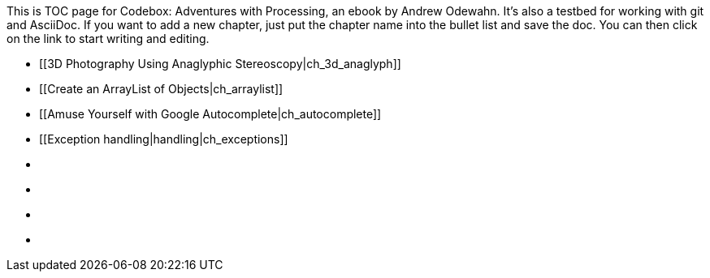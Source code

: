 This is TOC page for Codebox: Adventures with Processing, an ebook by Andrew Odewahn.  It's also a testbed for working with git and AsciiDoc.  If you want to add a new chapter, just put the chapter name into the bullet list and save the doc.  You can then click on the link to start writing and editing.

* [[3D Photography Using Anaglyphic Stereoscopy|ch_3d_anaglyph]]
* [[Create an ArrayList of Objects|ch_arraylist]]
* [[Amuse Yourself with Google Autocomplete|ch_autocomplete]]
* [[Exception handling|handling|ch_exceptions]]
* [[ch_filters]]
* [[ch_fractals]]
* [[ch_qr_codes]]
* [[ch_save_sensor_data]]